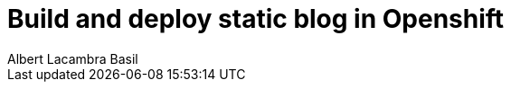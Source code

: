 = Build and deploy static blog in Openshift
Albert Lacambra Basil
:jbake-type: post
:jbake-status: published
:jbake-tags: openshift, jbake
:idprefix:
:description: Create your static blog with jbake and openshift